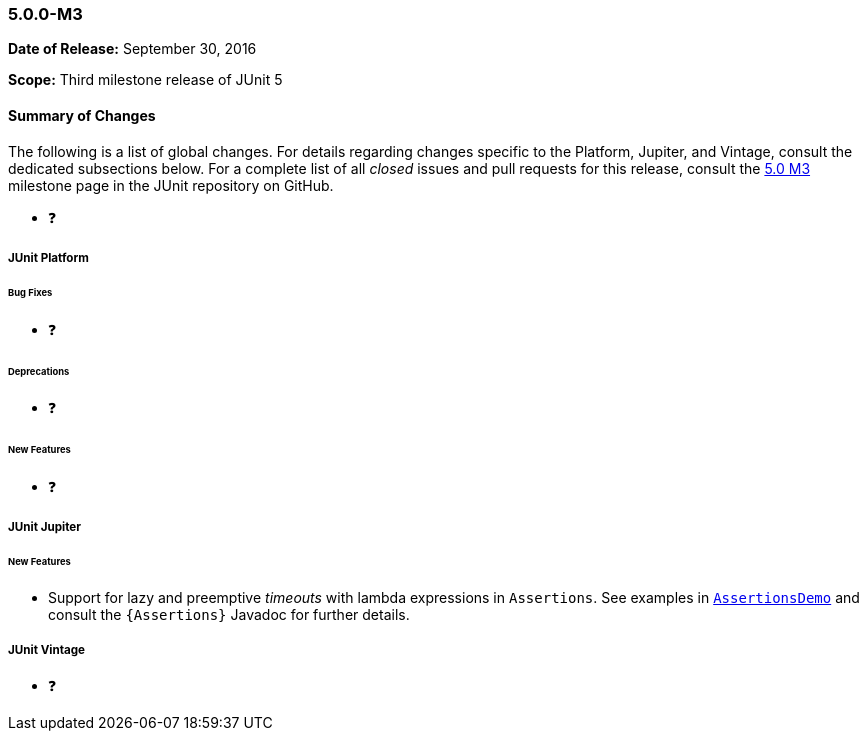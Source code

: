 [[release-notes-5.0.0-m3]]
=== 5.0.0-M3

*Date of Release:* September 30, 2016

*Scope:* Third milestone release of JUnit 5

[[release-notes-5.0.0-m3-summary]]
==== Summary of Changes

The following is a list of global changes. For details regarding changes specific to the
Platform, Jupiter, and Vintage, consult the dedicated subsections below. For a complete
list of all _closed_ issues and pull requests for this release, consult the
link:{junit5-repo}+/milestone/6?closed=1+[5.0 M3] milestone page in the JUnit repository
on GitHub.

* ❓

[[release-notes-5.0.0-m3-junit-platform]]
===== JUnit Platform

====== Bug Fixes

* ❓

====== Deprecations

* ❓

====== New Features

* ❓

[[release-notes-5.0.0-m3-junit-jupiter]]
===== JUnit Jupiter

====== New Features

* Support for lazy and preemptive _timeouts_ with lambda expressions in `Assertions`. See
  examples in <<writing-tests-assertions,`AssertionsDemo`>> and consult the
  `{Assertions}` Javadoc for further details.

[[release-notes-5.0.0-m3-junit-vintage]]
===== JUnit Vintage

* ❓
